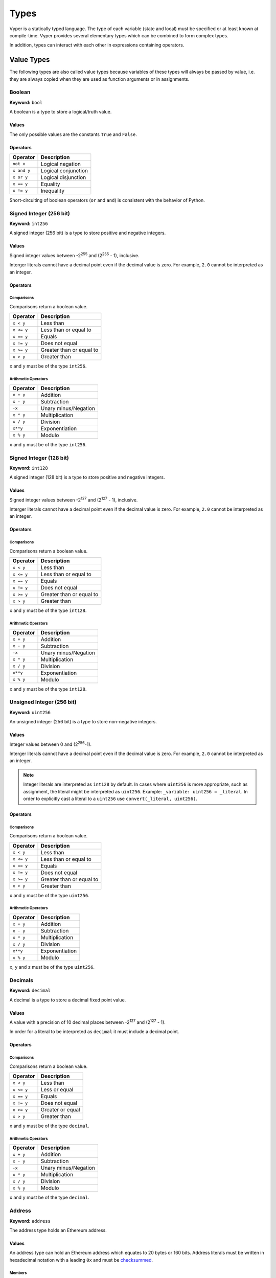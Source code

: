 .. index:: type

.. _types:

Types
#####

Vyper is a statically typed language. The type of each variable (state and local) must be specified or at least known at compile-time. Vyper provides several elementary types which can be combined to form complex types.

In addition, types can interact with each other in expressions containing operators.

.. index:: ! value

Value Types
===========

The following types are also called value types because variables of these
types will always be passed by value, i.e. they are always copied when they
are used as function arguments or in assignments.

.. index:: ! bool, ! true, ! false

Boolean
-------

**Keyword:** ``bool``

A boolean is a type to store a logical/truth value.

Values
******

The only possible values are the constants ``True`` and ``False``.

Operators
*********

====================  ===================
Operator              Description
====================  ===================
``not x``             Logical negation
``x and y``           Logical conjunction
``x or y``            Logical disjunction
``x == y``            Equality
``x != y``            Inequality
====================  ===================

Short-circuiting of boolean operators (``or`` and ``and``) is consistent with
the behavior of Python.

.. index:: ! int256, ! int, ! integer

Signed Integer (256 bit)
------------------------

**Keyword:** ``int256``

A signed integer (256 bit) is a type to store positive and negative integers.

Values
******

Signed integer values between -2\ :sup:`255` and (2\ :sup:`255` - 1), inclusive.

Interger literals cannot have a decimal point even if the decimal value is zero. For example, ``2.0`` cannot be interpreted as an integer.

Operators
*********

Comparisons
^^^^^^^^^^^

Comparisons return a boolean value.

==========  ================
Operator    Description
==========  ================
``x < y``   Less than
``x <= y``  Less than or equal to
``x == y``  Equals
``x != y``  Does not equal
``x >= y``  Greater than or equal to
``x > y``   Greater than
==========  ================

``x`` and ``y`` must be of the type ``int256``.

Arithmetic Operators
^^^^^^^^^^^^^^^^^^^^

=============  ======================
Operator       Description
=============  ======================
``x + y``      Addition
``x - y``      Subtraction
``-x``         Unary minus/Negation
``x * y``      Multiplication
``x / y``      Division
``x**y``       Exponentiation
``x % y``      Modulo
=============  ======================

``x`` and ``y`` must be of the type ``int256``.

.. index:: ! int128

Signed Integer (128 bit)
------------------------

**Keyword:** ``int128``

A signed integer (128 bit) is a type to store positive and negative integers.

Values
******

Signed integer values between -2\ :sup:`127` and (2\ :sup:`127` - 1), inclusive.

Interger literals cannot have a decimal point even if the decimal value is zero. For example, ``2.0`` cannot be interpreted as an integer.

Operators
*********

Comparisons
^^^^^^^^^^^

Comparisons return a boolean value.

==========  ================
Operator    Description
==========  ================
``x < y``   Less than
``x <= y``  Less than or equal to
``x == y``  Equals
``x != y``  Does not equal
``x >= y``  Greater than or equal to
``x > y``   Greater than
==========  ================

``x`` and ``y`` must be of the type ``int128``.

Arithmetic Operators
^^^^^^^^^^^^^^^^^^^^

=============  ======================
Operator       Description
=============  ======================
``x + y``      Addition
``x - y``      Subtraction
``-x``         Unary minus/Negation
``x * y``      Multiplication
``x / y``      Division
``x**y``       Exponentiation
``x % y``      Modulo
=============  ======================

``x`` and ``y`` must be of the type ``int128``.

.. index:: ! unit, ! uint256

Unsigned Integer (256 bit)
--------------------------

**Keyword:** ``uint256``

An unsigned integer (256 bit) is a type to store non-negative integers.

Values
******

Integer values between 0 and (2\ :sup:`256`-1).

Interger literals cannot have a decimal point even if the decimal value is zero. For example, ``2.0`` cannot be interpreted as an integer.

.. note::
    Integer literals are interpreted as ``int128`` by default. In cases where ``uint256`` is more appropriate, such as assignment, the literal might be interpreted as ``uint256``. Example: ``_variable: uint256 = _literal``. In order to explicitly cast a literal to a ``uint256`` use ``convert(_literal, uint256)``.

Operators
*********

Comparisons
^^^^^^^^^^^

Comparisons return a boolean value.

==========  ================
Operator    Description
==========  ================
``x < y``   Less than
``x <= y``  Less than or equal to
``x == y``  Equals
``x != y``  Does not equal
``x >= y``  Greater than or equal to
``x > y``   Greater than
==========  ================

``x`` and ``y`` must be of the type ``uint256``.

Arithmetic Operators
^^^^^^^^^^^^^^^^^^^^

===========================  ======================
Operator                     Description
===========================  ======================
``x + y``                    Addition
``x - y``                    Subtraction
``x * y``                    Multiplication
``x / y``                    Division
``x**y``                     Exponentiation
``x % y``                    Modulo
===========================  ======================

``x``, ``y`` and ``z`` must be of the type ``uint256``.

Decimals
--------

**Keyword:** ``decimal``

A decimal is a type to store a decimal fixed point value.

Values
******

A value with a precision of 10 decimal places between -2\ :sup:`127` and (2\ :sup:`127` - 1).

In order for a literal to be interpreted as ``decimal`` it must include a decimal point.

Operators
*********

Comparisons
^^^^^^^^^^^

Comparisons return a boolean value.

==========  ================
Operator    Description
==========  ================
``x < y``   Less than
``x <= y``  Less or equal
``x == y``  Equals
``x != y``  Does not equal
``x >= y``  Greater or equal
``x > y``   Greater than
==========  ================

``x`` and ``y`` must be of the type ``decimal``.

Arithmetic Operators
^^^^^^^^^^^^^^^^^^^^

=============  ==========================================
Operator       Description
=============  ==========================================
``x + y``      Addition
``x - y``      Subtraction
``-x``         Unary minus/Negation
``x * y``      Multiplication
``x / y``      Division
``x % y``      Modulo
=============  ==========================================

``x`` and ``y`` must be of the type ``decimal``.

.. _address:

Address
-------

**Keyword:** ``address``

The address type holds an Ethereum address.

Values
******

An address type can hold an Ethereum address which equates to 20 bytes or 160 bits. Address literals must be written in hexadecimal notation with a leading ``0x`` and must be `checksummed <https://github.com/ethereum/EIPs/blob/master/EIPS/eip-155.md>`_.

.. _members-of-addresses:

Members
^^^^^^^

=============== =========== ==========================================================================
Member          Type        Description
=============== =========== ==========================================================================
``balance``     ``uint256`` Balance of an address
``codehash``    ``bytes32`` Keccak of code at an address, ``EMPTY_BYTES32`` if no contract is deployed
``codesize``    ``uint256`` Size of code deployed an address, in bytes
``is_contract`` ``bool``    Boolean indicating if a contract is deployed at an address
=============== =========== ==========================================================================

Syntax as follows: ``_address.<member>``, where ``_address`` is of the type ``address`` and ``<member>`` is one of the above keywords.

.. note::

    Operations such as ``SELFDESTRUCT`` and ``CREATE2`` allow for the removal and replacement of bytecode at an address. You should never assume that values of address members will not change in the future.

32-bit-wide Byte Array
----------------------

**Keyword:** ``bytes32``
This is a 32-bit-wide byte array that is otherwise similar to byte arrays.

**Example:**
::

    # Declaration
    hash: bytes32
    # Assignment
    self.hash = _hash

Operators
*********

====================================  ============================================================
Keyword                               Description
====================================  ============================================================
``keccak256(x)``                      Return the keccak256 hash as bytes32.
``concat(x, ...)``                    Concatenate multiple inputs.
``slice(x, start=_start, len=_len)``  Return a slice of ``_len`` starting at ``_start``.
====================================  ============================================================

Where ``x`` is a byte array and ``_start`` as well as ``_len`` are integer values.

.. index:: !bytes

Byte Arrays
-----------

**Keyword:** ``Bytes``

A byte array with a fixed size.

The syntax being ``Bytes[maxLen]``, where ``maxLen`` is an integer which denotes the maximum number of bytes.
On the ABI level the Fixed-size bytes array is annotated as ``bytes``.

Bytes literals may be given as bytes strings, hexadecimal, or binary.

.. code-block:: python

    bytes_string: Bytes[100] = b"\x01"
    hex_bytes: Bytes[100] = 0x01
    binary_bytes: Bytes[100] = 0b00000001

.. index:: !string

Strings
-------

**Keyword:** ``String``

Fixed-size strings can hold strings with equal or fewer characters than the maximum length of the string.
On the ABI level the Fixed-size bytes array is annotated as ``string``.

.. code-block:: python

    example_str: String[100] = "Test String"

.. index:: !reference

Reference Types
===============

Reference types do not fit into 32 bytes. Because of this, copying their value is not as feasible as
with value types. Therefore only the location, i.e. the reference, of the data is passed.

.. index:: !arrays

Fixed-size Lists
----------------

Fixed-size lists hold a finite number of elements which belong to a specified type.

Lists can be declared with ``_name: _ValueType[_Integer]``.

.. code-block:: python

    # Defining a list
    exampleList: int128[3]

    # Setting values
    exampleList = [10, 11, 12]
    exampleList[2] = 42

    # Returning a value
    return exampleList[0]

Multidimensional lists are also possible. The notation for the declaration is reversed compared to some other languages, but the access notation is not reversed.

A two dimensional list can be declared with ``_name: _ValueType[inner_size][outer_size]``. Elements can be accessed with ``_name[outer_index][inner_index]``.

.. code-block:: python

    # Defining a list with 2 rows and 5 columns and set all values to 0
    exampleList2D: int128[5][2] = empty(int128[5][2])

    # Setting a value for row the first row (0) and last column (4)
    exampleList2D[0][4] = 42

    # Setting values
    exampleList2D = [[10, 11, 12, 13, 14], [16, 17, 18, 19, 20]]

    # Returning the value in row 0 column 4 (in this case 14)
    return exampleList2D[0][4]

.. _types-struct:

Structs
-------

Structs are custom defined types that can group several variables.

Struct types can be used inside mappings and arrays. Structs can contain arrays and other structs, but not mappings.

Struct members can be accessed via ``struct.argname``.

.. code-block:: python

    # Defining a struct
    struct MyStruct:
        value1: int128
        value2: decimal

    # Declaring a struct variable
    exampleStruct: MyStruct = MyStruct({value1: 1, value2: 2.0})

    # Accessing a value
    exampleStruct.value1 = 1

.. index:: !mapping

Mappings
--------

Mappings are `hash tables <https://en.wikipedia.org/wiki/Hash_table>`_ that are virtually initialized such that every possible key exists and is mapped to a value whose byte-representation is all zeros: a type's :ref:`default value <types-initial>`.

The key data is not stored in a mapping, instead its ``keccak256`` hash used to look up a value. For this reason mappings do not have a length or a concept of a key or value being "set".

Mapping types are declared as ``HashMap[_KeyType, _ValueType]``.

* ``_KeyType`` can be any base or bytes type. Mappings, interfaces or structs are not support as key types.
* ``_ValueType`` can actually be any type, including mappings.

.. note::
    Mappings are only allowed as state variables.

.. code-block:: python

   # Defining a mapping
   exampleMapping: HashMap[int128, decimal]

   # Accessing a value
   exampleMapping[0] = 10.1

.. note::

    Mappings have no concept of length and so cannot be iterated over.

.. index:: !initial

.. _types-initial:

Initial Values
==============

Unlike most programming languages, Vyper does not have a concept of ``null``. Instead, every variable type has a default value. To check if a variable is empty, you must compare it to the default value for it's given type.

To reset a variable to it's default value, assign to it the built-in ``empty()`` function which constructs a zero value for that type.

.. note::

    Memory variables must be assigned a value at the time they are declared.

Here you can find a list of all types and default values:

=========== ======================================================================
Type        Default Value
=========== ======================================================================
``address`` ``0x0000000000000000000000000000000000000000``
``bool``    ``False``
``bytes32`` ``0x0000000000000000000000000000000000000000000000000000000000000000``
``decimal`` ``0.0``
``int128``  ``0``
``uint256`` ``0``
=========== ======================================================================

.. note::
    In ``Bytes`` the array starts with the bytes all set to ``'\x00'``

.. note::
    In reference types all the type's members are set to their initial values.


.. _type_conversions:

Type Conversions
================

All type conversions in Vyper must be made explicitly using the built-in ``convert(a: atype, btype)`` function. Currently, the following type conversions are supported:

================ ================== ============================== =================================
In (``atype``)   Out (``btype``)    Allowable Values               Additional Notes
================ ================== ============================== =================================
``bool``         ``decimal``        All                            ``0.0`` or ``1.0``
``bool``         ``int128``         All                            ``0`` or ``1``
``bool``         ``uint256``        All                            ``0`` or ``1``
``bool``         ``bytes32``        All                            ``0x00`` or ``0x01``
``bool``         ``Bytes``          All
``decimal``      ``bool``           All                            Returns ``a != 0.0``
``decimal``      ``int128``         All                            Value is truncated
``decimal``      ``uint256``        ``a >= 0.0``                   Value is truncated
``decimal``      ``bytes32``        All
``decimal``      ``Bytes``          All
``int128``       ``bool``           All                            Returns ``a != 0``
``int128``       ``decimal``        All
``int128``       ``uint256``        ``a >= 0``                     Cannot convert negative values
``int128``       ``bytes32``        All
``int128``       ``Bytes``          All
``uint256``      ``bool``           All                            Returns ``a != 0``
``uint256``      ``decimal``        ``a <= MAX_DECIMAL``
``uint256``      ``int128``         ``a <= MAX_INT128``
``uint256``      ``bytes32``        All
``uint256``      ``Bytes``          All
``bytes32``      ``bool``           All                            ``True`` if ``a`` is not empty
``bytes32``      ``decimal``        All
``bytes32``      ``int128``         All
``bytes32``      ``uint256``        All
``bytes32``      ``Bytes``          All
================ ================== ============================== =================================
